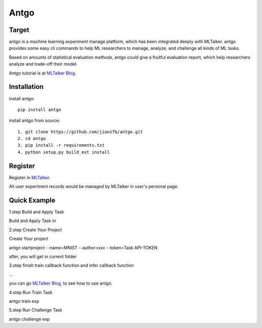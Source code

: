 ======================
Antgo
======================

.. image:: https://raw.githubusercontent.com/jianzfb/antgo/master/antgo/resource/static/card.png
    :alt: Antgo

Target
----------------------
antgo is a machine learning experiment manage platform, which has been integrated deeply with MLTalker.
antgo provides some easy cli commands to help ML researchers to manage, analyze, and challenge all kinds
of ML tasks.

Based on amounts of statistical evaluation methods, antgo could give a fruitful evaluation report, which
help researchers analyze and trade-off their model.

Antgo tutorial is at `MLTalker Blog <http://www.mltalker.com/blog/>`__.

Installation
----------------------
install antgo::

    pip install antgo


install antgo from source::

    1. git clone https://github.com/jianzfb/antgo.git
    2. cd antgo
    3. pip install -r requirements.txt
    4. python setup.py build_ext install

Register
-----------------------
Register in `MLTalker <http://www.mltalker.com/>`__.

.. image:: https://raw.githubusercontent.com/jianzfb/antgo/master/antgo/resource/static/register.png
    :alt: Antgo and MLTalker

All user experiment records would be managed by MLTalker in user's personal page.

Quick Example
-----------------------
1.step Build and Apply Task

Build and Apply Task in

.. image:: https://raw.githubusercontent.com/jianzfb/antgo/master/antgo/resource/static/apply.png
    :alt: Build Task in MLTalker


2.step Create Your Project

Create Your project

.. image:: https://raw.githubusercontent.com/jianzfb/antgo/master/antgo/resource/static/start-experiment.png
    :alt: Get Task ApiToken in MLTalker


antgo startproject --name=MNIST --author=xxx --token=Task API-TOKEN

after, you will get in current folder

.. image:: https://raw.githubusercontent.com/jianzfb/antgo/master/antgo/resource/static/filetree.png
    :alt: file tree


3.step finish train callback function and infer callback function

...

you can go `MLTalker Blog <http://www.mltalker.com/blog/>`__, to see how to use antgo.


4.step Run Train Task

antgo train exp


5.step Run Challenge Task

antgo challenge exp